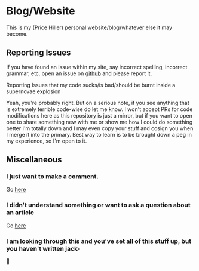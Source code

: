 * Blog/Website

This is my (Price Hiller) personal website/blog/whatever else it may become.

** Reporting Issues

If you have found an issue within my site, say incorrect spelling, incorrect grammar, etc. open an issue on
[[https://github.com/treatybreaker/Blog][github]] and please report it.

**** Reporting Issues that my code sucks/is bad/should be burnt inside a supernovae explosion

Yeah, you're probably right. But on a serious note, if you see anything that is extremely terrible code-wise do let me
know. I won't accept PRs for code modifications here as this repository is just a mirror, but if you want to open one to
share something new with me or show me how I could do something better I'm totally down and I may even copy your stuff
and cosign you when I merge it into the primary. Best way to learn is to be brought down a peg in my experience, so I'm
open to it.

** Miscellaneous

*** I just want to make a comment.

Go [[https://github.com/treatybreaker/Blog/discussions/new?category=general][here]]

*** I didn't understand something or want to ask a question about an article

Go [[https://github.com/treatybreaker/Blog/discussions/new?category=q-a][here]]

*** I am looking through this and you've set all of this stuff up, but you haven't written jack-

🤷
